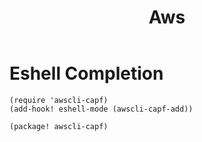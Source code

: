#+TITLE: Aws


* Eshell Completion
#+begin_src elisp :noweb-ref configs
(require 'awscli-capf)
(add-hook! eshell-mode (awscli-capf-add))
#+end_src

#+begin_src elisp :noweb-ref packages
(package! awscli-capf)
#+end_src
